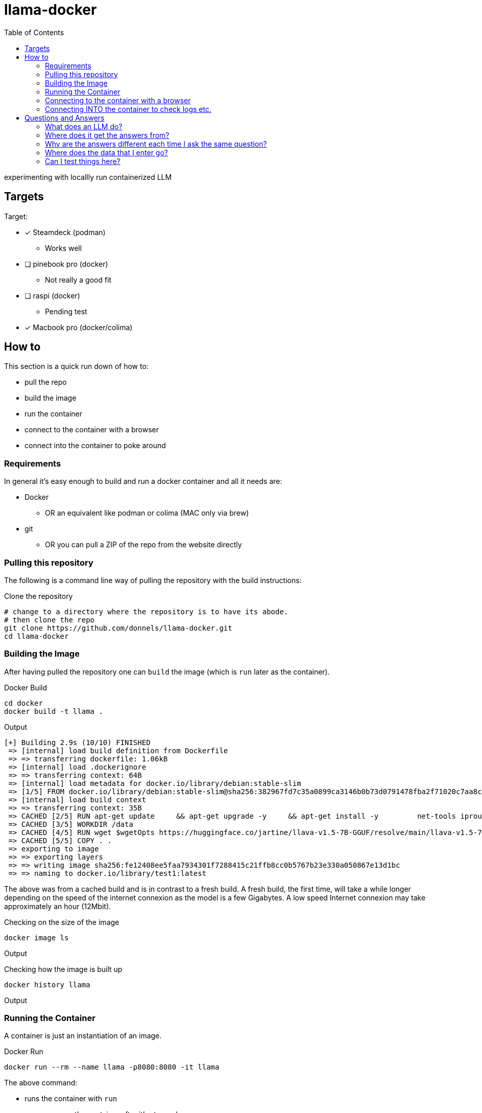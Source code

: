 = llama-docker
:toc: right

experimenting with locallly run containerized LLM

== Targets
.Target:
* [x] Steamdeck (podman)
** Works well
* [ ] pinebook pro (docker)
** Not really a good fit
* [ ] raspi (docker)
** Pending test
* [x] Macbook pro (docker/colima)

== How to
This section is a quick run down of how to:

* pull the repo
* build the image
* run the container
* connect to the container with a browser
* connect into the container to poke around

=== Requirements
In general it's easy enough to build and run a docker container and all it needs are:

* Docker
** OR an equivalent like podman or colima (MAC only via brew)
* git 
** OR you can pull a ZIP of the repo from the website directly

=== Pulling this repository
The following is a command line way of pulling the repository with the build instructions:

.Clone the repository
[source,bash]
----
# change to a directory where the repository is to have its abode.
# then clone the repo
git clone https://github.com/donnels/llama-docker.git
cd llama-docker
----

=== Building the Image
After having pulled the repository one can `build` the image (which is `run` later as the container).

.Docker Build
[source,bash]
----
cd docker
docker build -t llama .
----

.Output
----
[+] Building 2.9s (10/10) FINISHED                                                                                                
 => [internal] load build definition from Dockerfile                                                                         0.2s
 => => transferring dockerfile: 1.06kB                                                                                       0.0s
 => [internal] load .dockerignore                                                                                            0.2s
 => => transferring context: 64B                                                                                             0.0s
 => [internal] load metadata for docker.io/library/debian:stable-slim                                                        2.3s
 => [1/5] FROM docker.io/library/debian:stable-slim@sha256:382967fd7c35a0899ca3146b0b73d0791478fba2f71020c7aa8c27e3a4f26672  0.0s
 => [internal] load build context                                                                                            0.0s
 => => transferring context: 35B                                                                                             0.0s
 => CACHED [2/5] RUN apt-get update     && apt-get upgrade -y     && apt-get install -y         net-tools iproute2 procps    0.0s
 => CACHED [3/5] WORKDIR /data                                                                                               0.0s
 => CACHED [4/5] RUN wget $wgetOpts https://huggingface.co/jartine/llava-v1.5-7B-GGUF/resolve/main/llava-v1.5-7b-q4.llamafi  0.0s
 => CACHED [5/5] COPY . .                                                                                                    0.0s
 => exporting to image                                                                                                       0.1s
 => => exporting layers                                                                                                      0.0s
 => => writing image sha256:fe12408ee5faa7934301f7288415c21ffb8cc0b5767b23e330a050867e13d1bc                                 0.0s
 => => naming to docker.io/library/test1:latest                                                                              0.0s
----

The above was from a cached build and is in contrast to a fresh build.
A fresh build, the first time, will take a while longer depending on the speed of the internet connexion as the model is a few Gigabytes. A low speed Internet connexion may take approximately an hour (12Mbit).

.Checking on the size of the image
[source,bash]
----
docker image ls         
----

.Output
----

----

.Checking how the image is built up
[source,bash]
----
docker history llama  
----

.Output
----
  
----

=== Running the Container
A container is just an instantiation of an image.

.Docker Run
[source,bash]
----
docker run --rm --name llama -p8080:8080 -it llama
----

.The above command:
* runs the container with `run`
* `--rm` removes the container after it's stopped.
* gives the container, from the image `llama`, a name `--name llama`.
* exposes the containers ports on the local system with `-p8080:8080`.
* makes the container connect to the CLI it was started on `-it` so that a `CTRL-c` can later stop it and you can see what it's up to while it's running.

.output
----
note: if you have an AMD or NVIDIA GPU then you need to pass -ngl 9999 to enable GPU offloading
{"build":1500,"commit":"a30b324","function":"server_cli","level":"INFO","line":2869,"msg":"build info","tid":"10437056","timestamp":1724063878}
{"function":"server_cli","level":"INFO","line":2872,"msg":"system info","n_threads":2,"n_threads_batch":-1,"system_info":"AVX = 1 | AVX_VNNI = 0 | AVX2 = 1 | AVX512 = 0 | AVX512_VBMI = 0 | AVX512_VNNI = 0 | AVX512_BF16 = 0 | FMA = 1 | NEON = 0 | ARM_FMA = 0 | F16C = 1 | FP16_VA = 0 | WASM_SIMD = 0 | BLAS = 0 | SSE3 = 1 | SSSE3 = 1 | VSX = 0 | MATMUL_INT8 = 0 | LLAMAFILE = 1 | ","tid":"10437056","timestamp":1724063878,"total_threads":2}
{"function":"load_model","level":"INFO","line":435,"msg":"Multi Modal Mode Enabled","tid":"10437056","timestamp":1724063878}
clip_model_load: model name:   openai/clip-vit-large-patch14-336
clip_model_load: description:  image encoder for LLaVA
clip_model_load: GGUF version: 3
clip_model_load: alignment:    32
clip_model_load: n_tensors:    377
clip_model_load: n_kv:         19
clip_model_load: ftype:        q4_0
clip_model_load: loaded meta data with 19 key-value pairs and 377 tensors from llava-v1.5-7b-mmproj-Q4_0.gguf
clip_model_load: Dumping metadata keys/values. Note: KV overrides do not apply in this output.
clip_model_load: - kv   0:                       general.architecture str              = clip
clip_model_load: - kv   1:                      clip.has_text_encoder bool             = false
clip_model_load: - kv   2:                    clip.has_vision_encoder bool             = true
clip_model_load: - kv   3:                   clip.has_llava_projector bool             = true
clip_model_load: - kv   4:                          general.file_type u32              = 2
clip_model_load: - kv   5:                               general.name str              = openai/clip-vit-large-patch14-336
clip_model_load: - kv   6:                        general.description str              = image encoder for LLaVA
clip_model_load: - kv   7:                     clip.vision.image_size u32              = 336
clip_model_load: - kv   8:                     clip.vision.patch_size u32              = 14
clip_model_load: - kv   9:               clip.vision.embedding_length u32              = 1024
clip_model_load: - kv  10:            clip.vision.feed_forward_length u32              = 4096
clip_model_load: - kv  11:                 clip.vision.projection_dim u32              = 768
clip_model_load: - kv  12:           clip.vision.attention.head_count u32              = 16
clip_model_load: - kv  13:   clip.vision.attention.layer_norm_epsilon f32              = 0.000010
clip_model_load: - kv  14:                    clip.vision.block_count u32              = 23
clip_model_load: - kv  15:                     clip.vision.image_mean arr[f32,3]       = [0.481455, 0.457828, 0.408211]
clip_model_load: - kv  16:                      clip.vision.image_std arr[f32,3]       = [0.268630, 0.261303, 0.275777]
clip_model_load: - kv  17:                              clip.use_gelu bool             = false
clip_model_load: - kv  18:               general.quantization_version u32              = 2
clip_model_load: - type  f32:  235 tensors
clip_model_load: - type  f16:    1 tensors
clip_model_load: - type q4_0:  141 tensors
clip_model_load: CLIP using CPU backend
clip_model_load: text_encoder:   0
clip_model_load: vision_encoder: 1
clip_model_load: llava_projector:  1
clip_model_load: model size:     169.18 MB
clip_model_load: metadata size:  0.17 MB
clip_model_load: params backend buffer size =  169.18 MB (377 tensors)
clip_model_load: compute allocated memory: 32.89 MB
llama_model_loader: loaded meta data with 19 key-value pairs and 291 tensors from llava-v1.5-7b-Q4_K.gguf (version GGUF V3 (latest))
llama_model_loader: Dumping metadata keys/values. Note: KV overrides do not apply in this output.
llama_model_loader: - kv   0:                       general.architecture str              = llama
llama_model_loader: - kv   1:                               general.name str              = LLaMA v2
llama_model_loader: - kv   2:                       llama.context_length u32              = 4096
llama_model_loader: - kv   3:                     llama.embedding_length u32              = 4096
llama_model_loader: - kv   4:                          llama.block_count u32              = 32
llama_model_loader: - kv   5:                  llama.feed_forward_length u32              = 11008
llama_model_loader: - kv   6:                 llama.rope.dimension_count u32              = 128
llama_model_loader: - kv   7:                 llama.attention.head_count u32              = 32
llama_model_loader: - kv   8:              llama.attention.head_count_kv u32              = 32
llama_model_loader: - kv   9:     llama.attention.layer_norm_rms_epsilon f32              = 0.000010
llama_model_loader: - kv  10:                          general.file_type u32              = 15
llama_model_loader: - kv  11:                       tokenizer.ggml.model str              = llama
llama_model_loader: - kv  12:                      tokenizer.ggml.tokens arr[str,32000]   = ["<unk>", "<s>", "</s>", "<0x00>", "<...
llama_model_loader: - kv  13:                      tokenizer.ggml.scores arr[f32,32000]   = [0.000000, 0.000000, 0.000000, 0.0000...
llama_model_loader: - kv  14:                  tokenizer.ggml.token_type arr[i32,32000]   = [2, 3, 3, 6, 6, 6, 6, 6, 6, 6, 6, 6, ...
llama_model_loader: - kv  15:                tokenizer.ggml.bos_token_id u32              = 1
llama_model_loader: - kv  16:                tokenizer.ggml.eos_token_id u32              = 2
llama_model_loader: - kv  17:            tokenizer.ggml.padding_token_id u32              = 0
llama_model_loader: - kv  18:               general.quantization_version u32              = 2
llama_model_loader: - type  f32:   65 tensors
llama_model_loader: - type q4_K:  193 tensors
llama_model_loader: - type q6_K:   33 tensors
llm_load_vocab: special tokens definition check successful ( 259/32000 ).
llm_load_print_meta: format           = GGUF V3 (latest)
llm_load_print_meta: arch             = llama
llm_load_print_meta: vocab type       = SPM
llm_load_print_meta: n_vocab          = 32000
llm_load_print_meta: n_merges         = 0
llm_load_print_meta: n_ctx_train      = 4096
llm_load_print_meta: n_embd           = 4096
llm_load_print_meta: n_head           = 32
llm_load_print_meta: n_head_kv        = 32
llm_load_print_meta: n_layer          = 32
llm_load_print_meta: n_rot            = 128
llm_load_print_meta: n_swa            = 0
llm_load_print_meta: n_embd_head_k    = 128
llm_load_print_meta: n_embd_head_v    = 128
llm_load_print_meta: n_gqa            = 1
llm_load_print_meta: n_embd_k_gqa     = 4096
llm_load_print_meta: n_embd_v_gqa     = 4096
llm_load_print_meta: f_norm_eps       = 0.0e+00
llm_load_print_meta: f_norm_rms_eps   = 1.0e-05
llm_load_print_meta: f_clamp_kqv      = 0.0e+00
llm_load_print_meta: f_max_alibi_bias = 0.0e+00
llm_load_print_meta: f_logit_scale    = 0.0e+00
llm_load_print_meta: n_ff             = 11008
llm_load_print_meta: n_expert         = 0
llm_load_print_meta: n_expert_used    = 0
llm_load_print_meta: causal attn      = 1
llm_load_print_meta: pooling type     = 0
llm_load_print_meta: rope type        = 0
llm_load_print_meta: rope scaling     = linear
llm_load_print_meta: freq_base_train  = 10000.0
llm_load_print_meta: freq_scale_train = 1
llm_load_print_meta: n_yarn_orig_ctx  = 4096
llm_load_print_meta: rope_finetuned   = unknown
llm_load_print_meta: ssm_d_conv       = 0
llm_load_print_meta: ssm_d_inner      = 0
llm_load_print_meta: ssm_d_state      = 0
llm_load_print_meta: ssm_dt_rank      = 0
llm_load_print_meta: model type       = 7B
llm_load_print_meta: model ftype      = Q4_K - Medium
llm_load_print_meta: model params     = 6.74 B
llm_load_print_meta: model size       = 3.80 GiB (4.84 BPW) 
llm_load_print_meta: general.name     = LLaMA v2
llm_load_print_meta: BOS token        = 1 '<s>'
llm_load_print_meta: EOS token        = 2 '</s>'
llm_load_print_meta: UNK token        = 0 '<unk>'
llm_load_print_meta: PAD token        = 0 '<unk>'
llm_load_print_meta: LF token         = 13 '<0x0A>'
llm_load_tensors: ggml ctx size =    0.17 MiB
llm_load_tensors:        CPU buffer size =  3891.24 MiB
..................................................................................................
llama_new_context_with_model: n_ctx      = 2048
llama_new_context_with_model: n_batch    = 2048
llama_new_context_with_model: n_ubatch   = 512
llama_new_context_with_model: flash_attn = 0
llama_new_context_with_model: freq_base  = 10000.0
llama_new_context_with_model: freq_scale = 1
llama_kv_cache_init:        CPU KV buffer size =  1024.00 MiB
llama_new_context_with_model: KV self size  = 1024.00 MiB, K (f16):  512.00 MiB, V (f16):  512.00 MiB
llama_new_context_with_model:        CPU  output buffer size =     0.14 MiB
llama_new_context_with_model:        CPU compute buffer size =   164.01 MiB
llama_new_context_with_model: graph nodes  = 1030
llama_new_context_with_model: graph splits = 1
{"function":"initialize","level":"INFO","line":489,"msg":"initializing slots","n_slots":1,"tid":"10437056","timestamp":1724063912}
{"function":"initialize","level":"INFO","line":498,"msg":"new slot","n_ctx_slot":2048,"slot_id":0,"tid":"10437056","timestamp":1724063912}
{"function":"server_cli","level":"INFO","line":3090,"msg":"model loaded","tid":"10437056","timestamp":1724063912}

llama server listening at http://172.17.0.2:8080
llama server listening at http://127.0.0.1:8080

In the sandboxing block!
{"function":"server_cli","hostname":"0.0.0.0","level":"INFO","line":3213,"msg":"HTTP server listening","port":"8080","tid":"10437056","timestamp":1724063912}
{"function":"update_slots","level":"INFO","line":1659,"msg":"all slots are idle and system prompt is empty, clear the KV cache","tid":"10437056","timestamp":1724063912}
----

=== Connecting to the container with a browser
At this point we should be able to connect to the container, with a browser, as follows from the system running docker:

* link:http://localhost:8080[^]

.Screenshot of initial web interface
image::./images/screenshot-llama-localhost-start-screen.png[]

=== Connecting INTO the container to check logs etc.
Connecting to the web interface allows using the container as designed with a browser.
In contrast to that connecting into to the container allows looking at logs and checking the contents of the container and potentially adding further components to debug or analyze the contents.

.Access into the container
[source,bash]
----
docker exec -it llama bash
----

This will give you CLI access into the container. Typical debian commands will work here and `aptitude` is pre-installed to help looking for further packages for those not wanting to use `apt-get update`and `apt-get install`.

.Checking the model size
[source,bash]
----
root@098c4d422da8:/data# du -sh *
4.0K	ENTRYPOINT.sh
4.0K	llama.log
4.0G	llava-v1.5-7b-q4.llamafile
----

.Checking network activity (idle)
[source,bash]
----
root@098c4d422da8:/data# netstat -na
Active Internet connections (servers and established)
Proto Recv-Q Send-Q Local Address           Foreign Address         State      
tcp        0      0 0.0.0.0:8080            0.0.0.0:*               LISTEN     
Active UNIX domain sockets (servers and established)
Proto RefCnt Flags       Type       State         I-Node   Path
----

The above shows the system just sitting there listening for a connexion.

.Checking network activity (active)
[source,bash]
----
root@098c4d422da8:/data# netstat -na
Active Internet connections (servers and established)
Proto Recv-Q Send-Q Local Address           Foreign Address         State      
tcp        0      0 0.0.0.0:8080            0.0.0.0:*               LISTEN     
tcp        0      0 172.17.0.2:8080         172.17.0.1:60160        ESTABLISHED
Active UNIX domain sockets (servers and established)
Proto RefCnt Flags       Type       State         I-Node   Path
----

With an active query running the system shows clearly that it's making up the answers all on its own and isn't running off to the Internet to ask some service.

.Looking at processes
[source,bash]
----
root@098c4d422da8:/data# ps auxf
USER         PID %CPU %MEM    VSZ   RSS TTY      STAT START   TIME COMMAND
root          31  0.0  0.1   4188  2304 pts/1    Ss   10:48   0:00 bash
root          57  0.0  0.2   8088  4096 pts/1    R+   12:29   0:00  \_ ps auxf
root           1  0.0  0.0   3924   384 pts/0    Ss+  10:39   0:00 bash /data/ENTRYPOINT.sh
root           7  2.5 72.7 9629008 1455532 pts/0 Sl+  10:39   2:47 /root/.ape-1.10 /data/llava-v1.5-7b-q4.llamafile --host 0.0.0.0
----

Clearly showing that there is just the model running as a single entity.

== Questions and Answers
This section just goes into some of the questions that may arise when you start using an LLM.

=== What does an LLM do?
It has been pre trained and has generated the "model". The model then guesses what comes next. It's more or less a statistical model which predicts the next word... over and over thereby either filling in the blanks or rambling on. It does that based on the context you give it so that the more information you give it the closer it get's to something you might consider useful. And to be clear: It knows nothing and cannot think per se.

=== Where does it get the answers from?
It generates them based on the input. The less it "knows" about a topic the more prone it is to making up something outrageous (hallucination). But to be honest all answers are made up and that's why they should not be trusted. It's just that some of the made up answers are spot on or close enough as they are probable and the less it knows the more wildly it stabs in the dark. And it does stab in the dark.
If you enable the probability display it will show you, for each token/word, how probable it "thinks" it is.

=== Why are the answers different each time I ask the same question?
The `temperature` setting introduces some randomness (or creativity). If the temperature is set high the LLM can drift into the realms of the unlikely. The higher the temperature the more creative the answers can get.
This can be good and also bad. Beware.
You can enable the LLM to display the probabilities so that you can view at which points in the answer it deviated from a zero temperature and how.

=== Where does the data that I enter go?
Into the chatbot in the container and nowhere else. When the container is stopped anything you have entered is lost (in the sense of has evaporated).

=== Can I test things here?
Yes. You can try out things like prompt engineering and you can try to get the LLM to answer questions it's been told not to. There may be plenty in the training data that is probably not that nice, so here also beware. And the environment does not hold a grudge so you can try out many things without being banned for violating the terms and conditions of a provider.


